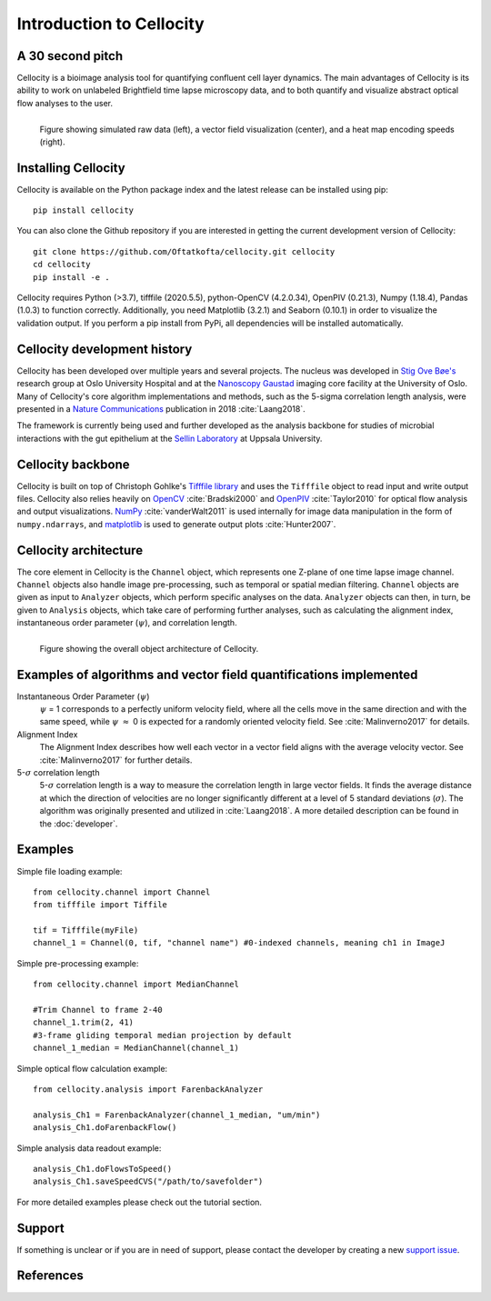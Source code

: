 Introduction to Cellocity
=========================

A 30 second pitch
-----------------

Cellocity is a bioimage analysis tool for quantifying confluent cell layer dynamics. The main advantages of Cellocity is its ability to work on unlabeled Brightfield time lapse microscopy data, and to both quantify and visualize abstract optical flow analyses to the user.

.. figure:: _static/spinning_logo.gif
    :align: left
    :alt: Example output
    
    Figure showing simulated raw data (left), a vector field visualization (center), and a heat map encoding speeds (right).

Installing Cellocity
--------------------

Cellocity is available on the Python package index and the latest release can be installed using pip::
	
    pip install cellocity


You can also clone the Github repository if you are interested in getting the current development version of Cellocity::

    git clone https://github.com/Oftatkofta/cellocity.git cellocity
    cd cellocity
    pip install -e .

Cellocity requires Python (>3.7), tifffile (2020.5.5), python-OpenCV (4.2.0.34), OpenPIV (0.21.3), Numpy (1.18.4), Pandas (1.0.3) to function correctly. Additionally, you need Matplotlib (3.2.1) and Seaborn (0.10.1) in order to visualize the validation output. If you perform a pip install from PyPi, all dependencies will be installed automatically.



Cellocity development history
-----------------------------

Cellocity has been developed over multiple years and several projects. The nucleus was developed in `Stig Ove Bøe's <https://ous-research.no/home/boe/Group+members/10831>`_ research group at Oslo University Hospital and at the `Nanoscopy Gaustad <https://www.med.uio.no/english/research/core-facilities/advanced-light-microscopy-gaustad/>`_ imaging core facility at the University of Oslo. Many of Cellocity's core algorithm implementations and methods, such as the 5-sigma correlation length analysis, were presented in a `Nature Communications <https://www.nature.com/articles/s41467-018-05578-7>`_ publication in 2018 :cite:`Laang2018`.

The framework is currently being used and further developed as the analysis backbone for studies of microbial interactions with the gut epithelium at the `Sellin Laboratory <https://www.imbim.uu.se/research-groups/infection-and-defence/sellin-mikael/>`_ at Uppsala University. 


Cellocity backbone
------------------

Cellocity is built on top of  Christoph Gohlke's `Tifffile library <https://pypi.org/project/tifffile/>`_ and uses the ``Tifffile`` object to read input and write output files. Cellocity also relies heavily on `OpenCV <https://opencv.org/>`_ :cite:`Bradski2000` and `OpenPIV <http://www.openpiv.net/>`_ :cite:`Taylor2010` for optical flow analysis and output visualizations. `NumPy <https://numpy.org/>`_ :cite:`vanderWalt2011` is used internally for image data manipulation in the form of ``numpy.ndarrays``, and `matplotlib <https://matplotlib.org/>`_ is used to generate output plots :cite:`Hunter2007`.

Cellocity architecture
----------------------
The core element in Cellocity is the ``Channel`` object, which represents one Z-plane of one time lapse image channel. ``Channel`` objects also handle image pre-processing, such as temporal or spatial median filtering. ``Channel`` objects are given as input to ``Analyzer`` objects, which perform specific analyses on the data. ``Analyzer`` objects can then, in turn, be given to ``Analysis`` objects, which take care of performing further analyses, such as calculating the alignment index, instantaneous order parameter (:math:`{\psi}`), and correlation length.

.. figure:: _static/cellocity_architecture.png
    :align: left
    :alt: Overview of Cellocity architecture
    
    Figure showing the overall object architecture of Cellocity.


Examples of algorithms and vector field quantifications implemented
-------------------------------------------------------------------
Instantaneous Order Parameter (:math:`{\psi}`)
   :math:`{\psi}` = 1 corresponds to a perfectly uniform velocity field, where all the cells move in the same direction and with the same speed, while :math:`{\psi}` :math:`{\approx}` 0 is expected for a randomly oriented velocity field. See :cite:`Malinverno2017` for details.

Alignment Index
  The Alignment Index describes how well each vector in a vector field aligns with the average velocity vector.
  See :cite:`Malinverno2017` for further details.

5-:math:`{\sigma}` correlation length
  5-:math:`{\sigma}` correlation length is a way to measure the correlation length in large vector fields. It finds the average distance at which the direction of velocities are no longer significantly different at a level of 5 standard deviations (:math:`{\sigma}`). The algorithm was originally presented and utilized in :cite:`Laang2018`. A more detailed description can be found in the :doc:`developer`.



Examples
--------

Simple file loading example::

    from cellocity.channel import Channel
    from tifffile import Tiffile
    
    tif = Tifffile(myFile)
    channel_1 = Channel(0, tif, "channel name") #0-indexed channels, meaning ch1 in ImageJ

Simple pre-processing example::
    
    from cellocity.channel import MedianChannel
    
    #Trim Channel to frame 2-40
    channel_1.trim(2, 41)
    #3-frame gliding temporal median projection by default
    channel_1_median = MedianChannel(channel_1)

Simple optical flow calculation example::
    
    from cellocity.analysis import FarenbackAnalyzer
    
    analysis_Ch1 = FarenbackAnalyzer(channel_1_median, "um/min")
    analysis_Ch1.doFarenbackFlow()

Simple analysis data readout example::

    analysis_Ch1.doFlowsToSpeed()
    analysis_Ch1.saveSpeedCVS("/path/to/savefolder")

For more detailed examples please check out the tutorial section.


Support
-------

If something is unclear or if you are in need of support, please contact the developer by creating a new `support issue <https://github.com/Oftatkofta/cellocity/issues>`_.

References
----------
.. bibliography:: ../paper.bib
   :style: plain
   :cited:

